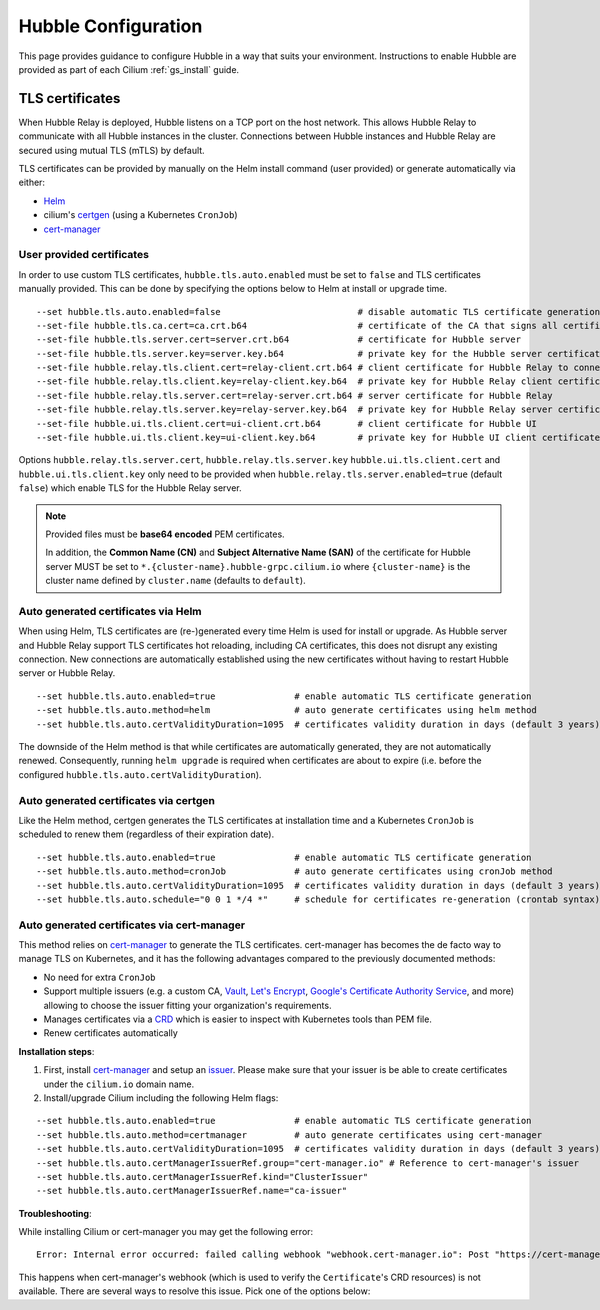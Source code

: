 .. only:: not (epub or latex or html)

    WARNING: You are looking at unreleased Cilium documentation.
    Please use the official rendered version released here:
    https://docs.cilium.io

.. _hubble_configure:

********************
Hubble Configuration
********************

This page provides guidance to configure Hubble in a way that suits your
environment. Instructions to enable Hubble are provided as part of each
Cilium :ref:`gs_install` guide.

.. _hubble_configure_tls_certs:

TLS certificates
================

When Hubble Relay is deployed, Hubble listens on a TCP port on the host network.
This allows Hubble Relay to communicate with all Hubble instances in the
cluster. Connections between Hubble instances and Hubble Relay are secured using
mutual TLS (mTLS) by default.

TLS certificates can be provided by manually on the Helm install command (user
provided) or generate automatically via either:

* `Helm <https://helm.sh/docs/chart_template_guide/function_list/#gensignedcert>`__
* cilium's `certgen <https://github.com/cilium/certgen>`__ (using a Kubernetes ``CronJob``)
* `cert-manager <https://cert-manager.io/>`__

User provided certificates
--------------------------

In order to use custom TLS certificates, ``hubble.tls.auto.enabled`` must be set
to ``false`` and TLS certificates manually provided.  This can be done by
specifying the options below to Helm at install or upgrade time.

::

    --set hubble.tls.auto.enabled=false                          # disable automatic TLS certificate generation
    --set-file hubble.tls.ca.cert=ca.crt.b64                     # certificate of the CA that signs all certificates
    --set-file hubble.tls.server.cert=server.crt.b64             # certificate for Hubble server
    --set-file hubble.tls.server.key=server.key.b64              # private key for the Hubble server certificate
    --set-file hubble.relay.tls.client.cert=relay-client.crt.b64 # client certificate for Hubble Relay to connect to Hubble instances
    --set-file hubble.relay.tls.client.key=relay-client.key.b64  # private key for Hubble Relay client certificate
    --set-file hubble.relay.tls.server.cert=relay-server.crt.b64 # server certificate for Hubble Relay
    --set-file hubble.relay.tls.server.key=relay-server.key.b64  # private key for Hubble Relay server certificate
    --set-file hubble.ui.tls.client.cert=ui-client.crt.b64       # client certificate for Hubble UI
    --set-file hubble.ui.tls.client.key=ui-client.key.b64        # private key for Hubble UI client certificate

Options ``hubble.relay.tls.server.cert``, ``hubble.relay.tls.server.key``
``hubble.ui.tls.client.cert`` and ``hubble.ui.tls.client.key``
only need to be provided when ``hubble.relay.tls.server.enabled=true`` (default ``false``)
which enable TLS for the Hubble Relay server.

.. note::

   Provided files must be **base64 encoded** PEM certificates.

   In addition, the **Common Name (CN)** and **Subject Alternative Name (SAN)**
   of the certificate for Hubble server MUST be set to
   ``*.{cluster-name}.hubble-grpc.cilium.io`` where ``{cluster-name}`` is the
   cluster name defined by ``cluster.name`` (defaults to ``default``).

Auto generated certificates via Helm
------------------------------------

When using Helm, TLS certificates are (re-)generated every time Helm is used
for install or upgrade. As Hubble server and Hubble Relay support TLS
certificates hot reloading, including CA certificates, this does not disrupt
any existing connection. New connections are automatically established using
the new certificates without having to restart Hubble server or Hubble
Relay.

::

    --set hubble.tls.auto.enabled=true               # enable automatic TLS certificate generation
    --set hubble.tls.auto.method=helm                # auto generate certificates using helm method
    --set hubble.tls.auto.certValidityDuration=1095  # certificates validity duration in days (default 3 years)

The downside of the Helm method is that while certificates are automatically
generated, they are not automatically renewed.  Consequently, running
``helm upgrade`` is required when certificates are about to expire (i.e. before
the configured ``hubble.tls.auto.certValidityDuration``).

Auto generated certificates via certgen
---------------------------------------

Like the Helm method, certgen generates the TLS certificates at installation
time and a Kubernetes ``CronJob`` is scheduled to renew them (regardless of
their expiration date).

::

    --set hubble.tls.auto.enabled=true               # enable automatic TLS certificate generation
    --set hubble.tls.auto.method=cronJob             # auto generate certificates using cronJob method
    --set hubble.tls.auto.certValidityDuration=1095  # certificates validity duration in days (default 3 years)
    --set hubble.tls.auto.schedule="0 0 1 */4 *"     # schedule for certificates re-generation (crontab syntax)

Auto generated certificates via cert-manager
--------------------------------------------

This method relies on `cert-manager <https://cert-manager.io/>`__ to generate
the TLS certificates. cert-manager has becomes the de facto way to manage TLS on
Kubernetes, and it has the following advantages compared to the previously
documented methods:

* No need for extra ``CronJob``
* Support multiple issuers (e.g. a custom CA,
  `Vault <https://www.vaultproject.io/>`__,
  `Let's Encrypt <https://letsencrypt.org/>`__,
  `Google's Certificate Authority Service <https://cloud.google.com/certificate-authority-service>`__,
  and more) allowing to choose the issuer fitting your organization's
  requirements.
* Manages certificates via a
  `CRD <https://kubernetes.io/docs/concepts/extend-kubernetes/api-extension/custom-resources/>`__
  which is easier to inspect with Kubernetes tools than PEM file.
* Renew certificates automatically

**Installation steps**:

#. First, install `cert-manager <https://cert-manager.io/docs/installation/>`__
   and setup an `issuer <https://cert-manager.io/docs/configuration/>`_.
   Please make sure that your issuer is be able to create certificates under the
   ``cilium.io`` domain name.
#. Install/upgrade Cilium including the following Helm flags:

::

    --set hubble.tls.auto.enabled=true               # enable automatic TLS certificate generation
    --set hubble.tls.auto.method=certmanager         # auto generate certificates using cert-manager
    --set hubble.tls.auto.certValidityDuration=1095  # certificates validity duration in days (default 3 years)
    --set hubble.tls.auto.certManagerIssuerRef.group="cert-manager.io" # Reference to cert-manager's issuer
    --set hubble.tls.auto.certManagerIssuerRef.kind="ClusterIssuer"
    --set hubble.tls.auto.certManagerIssuerRef.name="ca-issuer"

**Troubleshooting**:

While installing Cilium or cert-manager you may get the following error:

::

    Error: Internal error occurred: failed calling webhook "webhook.cert-manager.io": Post "https://cert-manager-webhook.cert-manager.svc:443/mutate?timeout=10s": dial tcp x.x.x.x:443: connect: connection refused

This happens when cert-manager's webhook (which is used to verify the
``Certificate``'s CRD resources) is not available. There are several ways to
resolve this issue. Pick one of the options below:

.. tabs::

    .. group-tab:: Install CRDs first

        Install cert-manager CRDs before Cilium and cert-manager (see `cert-manager's documentation about installing CRDs with kubectl <https://cert-manager.io/docs/installation/helm/#option-1-installing-crds-with-kubectl>`__):

        .. code-block:: shell-session

            $ kubectl create -f cert-manager.crds.yaml

        Then install cert-manager, configure an issuer, and install Cilium.

    .. group-tab:: Upgrade Cilium

        Upgrade Cilium from an installation with TLS disabled:

        .. code-block:: shell-session

            $ helm install cilium cilium/cilium \
                --set hubble.tls.enabled=false \
                ...

        Then install cert-manager, configure an issuer, and upgrade Cilium enabling TLS:

        .. code-block:: shell-session

            $ helm install cilium cilium/cilium --set hubble.tls.enabled=true

    .. group-tab:: Disable webhook

        Disable cert-manager validation (assuming Cilium is installed in the ``kube-system`` namespace):

        .. code-block:: shell-session

            $ kubectl label namespace kube-system cert-manager.io/disable-validation=true

        Then install Cilium, cert-manager, and configure an issuer.

    .. group-tab:: Host network webhook

        Configure cert-manager to expose its webhook within the host network namespace:

        .. code-block:: shell-session

            $ helm install cert-manager jetstack/cert-manager \
                    --set webhook.hostNetwork=true \
                    --set webhook.tolerations='["operator": "Exists"]'

        Then configure an issuer and install Cilium.
